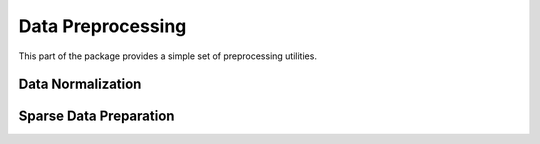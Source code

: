 Data Preprocessing 
==================

This part of the package provides a simple set of preprocessing utilities.

Data Normalization
~~~~~~~~~~~~~~~~~~

.. function:: mapstd(X)

    Normalize each column of ``X`` to the zero mean and one standard deviation. Output normalized matrix ``X`` with extracted column-wise means and standard deviations.

    .. code-block:: julia

        using SALSA

        mapstd([0 1; -1 2]) # --> ([0.707107  -0.707107; -0.707107   0.707107], [-0.5  1.5], [0.707107 0.707107])


.. function:: mapstd(X,mean,std)

    Normalize easch column of ``A`` to the specified column-wise ``mean`` and ``std``. Output normalized matrix ``X``.

    .. code-block:: julia

        using SALSA

        mapstd([0 1; -1 2], [-0.5  1.5], [0.707107 0.707107]) # --> [0.707107  -0.707107; -0.707107   0.707107]


Sparse Data Preparation
~~~~~~~~~~~~~~~~~~~~~~~

.. function::  make_sparse(tuples[,sizes,delim])
    
    Create ``SparseMatrixCSC`` object from matrix of tuples ``Matrix{ASCIIString}`` containing ``index:value`` pairs. Index and value pair can be separated by ``delim`` character, e.g. ``:``. User can optionally specify final dimensions of the ``SparseMatrixCSC`` object as ``sizes`` tuple.

    :param tuples: matrix of tuples ``Matrix{ASCIIString}`` containing ``index:value`` pairs
    :param sizes: optional tuple of final dimensions, e.g. ``(100000,10)`` (empty by default)
    :param delim: optional character separating index and value pair in each cell of ``tuples``, default is ":"

    :return: ``SparseMatrixCSC`` object.